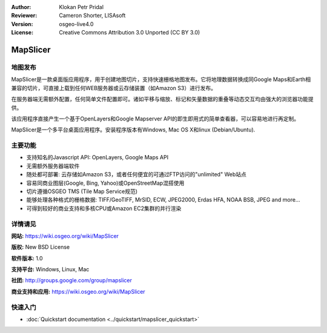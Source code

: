 ﻿:Author: Klokan Petr Pridal
:Reviewer: Cameron Shorter, LISAsoft
:Version: osgeo-live4.0
:License: Creative Commons Attribution 3.0 Unported (CC BY 3.0)

.. image:: ../../images/project_logos/logo-mapslicer.png
  :alt: project logo
  :align: right
  :target: https://wiki.osgeo.org/wiki/MapSlicer


MapSlicer
================================================================================

地图发布
--------------------------------------------------------------------------------

MapSlicer是一款桌面版应用程序，用于创建地图切片，支持快速栅格地图发布。它将地理数据转换成同Google Maps和Earth相兼容的切片，可直接上载到任何WEB服务器或云存储装置（如Amazon S3）进行发布。

在服务器端无需额外配置，任何简单文件配置即可。诸如平移与缩放、标记和矢量数据的重叠等动态交互均由强大的浏览器功能提供。

该应用程序直接产生一个基于OpenLayers和Google Mapserver API的即生即用式的简单查看器，可以容易地进行再定制。

MapSlicer是一个多平台桌面应用程序。安装程序版本有Windows, Mac OS X和linux (Debian/Ubuntu).

主要功能
--------------------------------------------------------------------------------

* 支持知名的Javascript API: OpenLayers, Google Maps API
* 无需额外服务器端软件
* 随处都可部署: 云存储如Amazon S3，或者任何便宜的可通过FTP访问的"unlimited" Web站点
* 容易同商业图层(Google, Bing, Yahoo)或OpenStreetMap混搭使用
* 切片遵循OSGEO TMS (Tile Map Service规范)
* 能够处理各种格式的栅格数据: TIFF/GeoTIFF, MrSID, ECW, JPEG2000, Erdas HFA, NOAA BSB, JPEG and more...
* 可得到较好的商业支持和多核CPU或Amazon EC2集群的并行渲染

详情请见
--------------------------------------------------------------------------------

**网站:** https://wiki.osgeo.org/wiki/MapSlicer

**版权:** New BSD License

**软件版本:** 1.0

**支持平台:** Windows, Linux, Mac

**社团:** http://groups.google.com/group/mapslicer 

**商业支持和应用:** https://wiki.osgeo.org/wiki/MapSlicer

快速入门
--------------------------------------------------------------------------------
    
* :doc:`Quickstart documentation <../quickstart/mapslicer_quickstart>`
